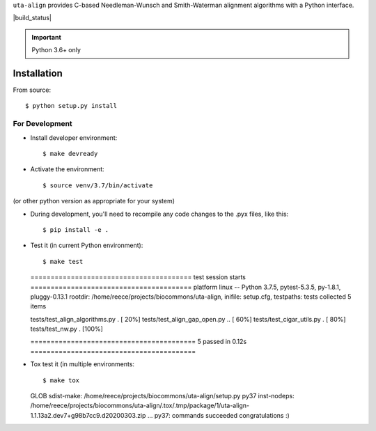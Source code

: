 ``uta-align`` provides C-based Needleman-Wunsch and Smith-Waterman
alignment algorithms with a Python interface.

|build_status| |pypi_badge|


.. important:: Python 3.6+ only



Installation
@@@@@@@@@@@@

From source::

  $ python setup.py install



For Development
###############

* Install developer environment::

  $ make devready

* Activate the environment::

  $ source venv/3.7/bin/activate

(or other python version as appropriate for your system)


* During development, you'll need to recompile any code changes to the
  .pyx files, like this::

  $ pip install -e .


* Test it (in current Python environment)::

  $ make test
  ======================================== test session starts ========================================
  platform linux -- Python 3.7.5, pytest-5.3.5, py-1.8.1, pluggy-0.13.1
  rootdir: /home/reece/projects/biocommons/uta-align, inifile: setup.cfg, testpaths: tests
  collected 5 items                                                                                   
   
  tests/test_align_algorithms.py .                                                              [ 20%]
  tests/test_align_gap_open.py ..                                                               [ 60%]
  tests/test_cigar_utils.py .                                                                   [ 80%]
  tests/test_nw.py .                                                                            [100%]
   
  ========================================= 5 passed in 0.12s =========================================


* Tox test it (in multiple environments::
  
  $ make tox
  
  GLOB sdist-make: /home/reece/projects/biocommons/uta-align/setup.py
  py37 inst-nodeps: /home/reece/projects/biocommons/uta-align/.tox/.tmp/package/1/uta-align-1.1.13a2.dev7+g98b7cc9.d20200303.zip
  ...
  py37: commands succeeded
  congratulations :)


.. |pypi_badge| image:: https://badge.fury.io/py/uta-align.png
  :target: https://pypi.python.org/pypi?name=uta-align
  :align: middle

